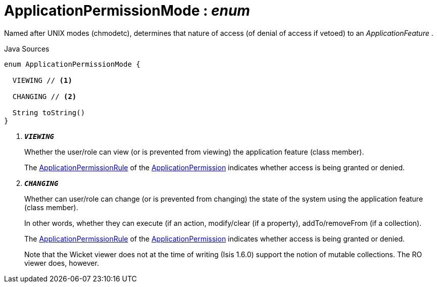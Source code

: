 = ApplicationPermissionMode : _enum_
:Notice: Licensed to the Apache Software Foundation (ASF) under one or more contributor license agreements. See the NOTICE file distributed with this work for additional information regarding copyright ownership. The ASF licenses this file to you under the Apache License, Version 2.0 (the "License"); you may not use this file except in compliance with the License. You may obtain a copy of the License at. http://www.apache.org/licenses/LICENSE-2.0 . Unless required by applicable law or agreed to in writing, software distributed under the License is distributed on an "AS IS" BASIS, WITHOUT WARRANTIES OR  CONDITIONS OF ANY KIND, either express or implied. See the License for the specific language governing permissions and limitations under the License.

Named after UNIX modes (chmodetc), determines that nature of access (of denial of access if vetoed) to an _ApplicationFeature_ .

.Java Sources
[source,java]
----
enum ApplicationPermissionMode {

  VIEWING // <.>

  CHANGING // <.>

  String toString()
}
----

<.> `[teal]#*_VIEWING_*#`
+
--
Whether the user/role can view (or is prevented from viewing) the application feature (class member).

The xref:system:generated:index/extensions/secman/api/permission/ApplicationPermissionRule.adoc[ApplicationPermissionRule] of the xref:system:generated:index/extensions/secman/api/permission/ApplicationPermission.adoc[ApplicationPermission] indicates whether access is being granted or denied.
--
<.> `[teal]#*_CHANGING_*#`
+
--
Whether can user/role can change (or is prevented from changing) the state of the system using the application feature (class member).

In other words, whether they can execute (if an action, modify/clear (if a property), addTo/removeFrom (if a collection).

The xref:system:generated:index/extensions/secman/api/permission/ApplicationPermissionRule.adoc[ApplicationPermissionRule] of the xref:system:generated:index/extensions/secman/api/permission/ApplicationPermission.adoc[ApplicationPermission] indicates whether access is being granted or denied.

Note that the Wicket viewer does not at the time of writing (Isis 1.6.0) support the notion of mutable collections. The RO viewer does, however.
--

